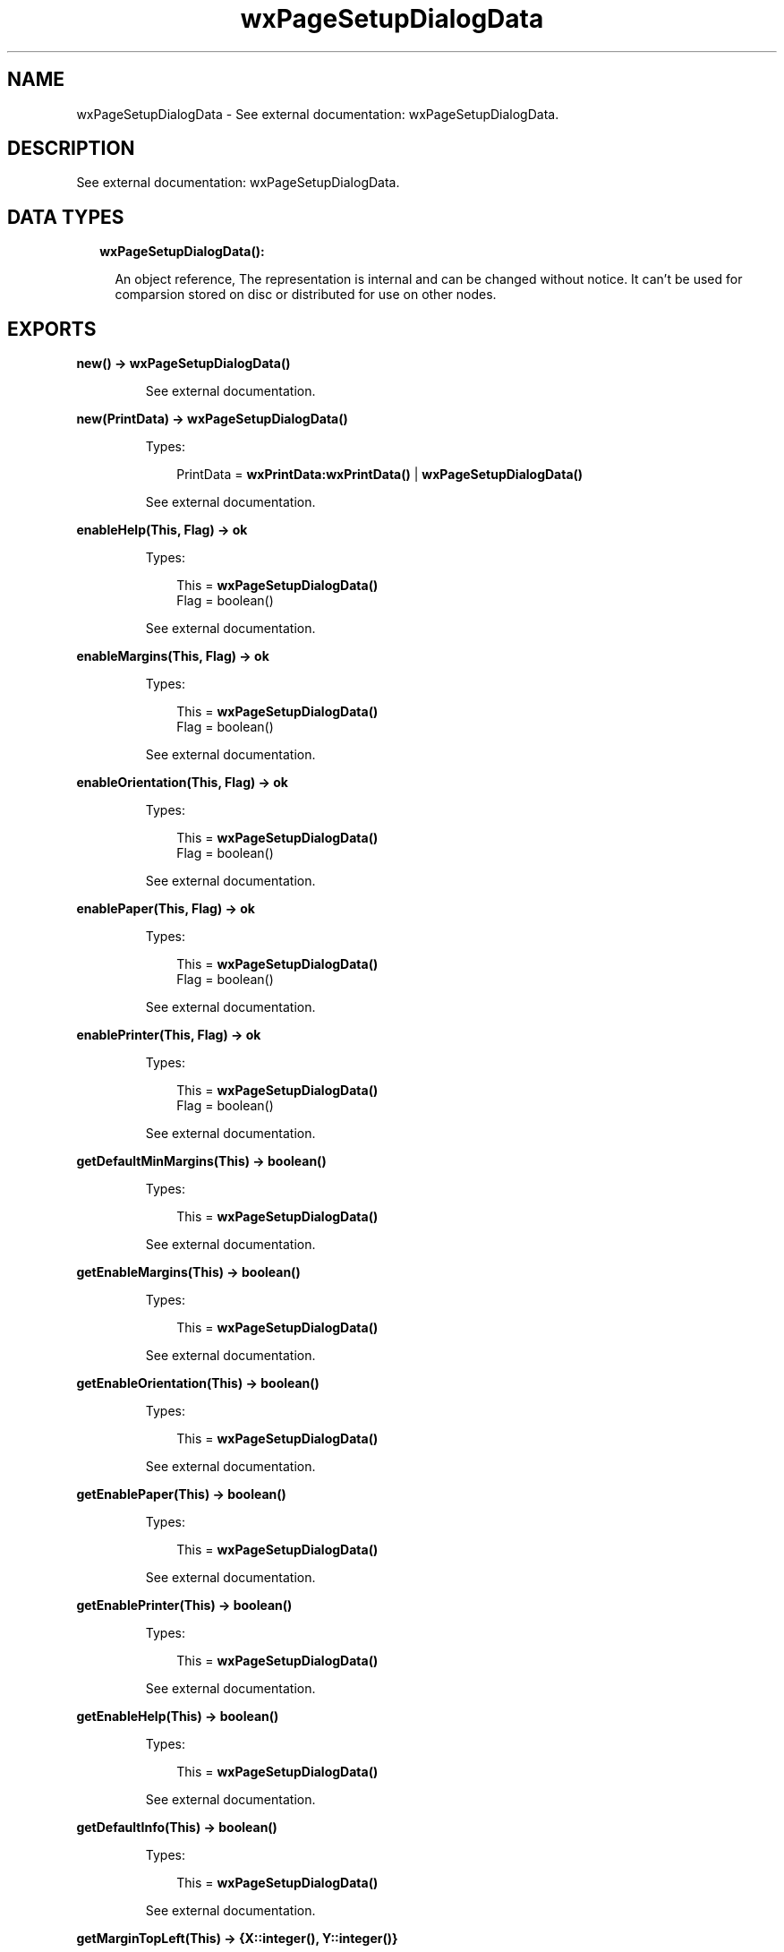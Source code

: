 .TH wxPageSetupDialogData 3 "wx 1.8.1" "" "Erlang Module Definition"
.SH NAME
wxPageSetupDialogData \- See external documentation: wxPageSetupDialogData.
.SH DESCRIPTION
.LP
See external documentation: wxPageSetupDialogData\&.
.SH "DATA TYPES"

.RS 2
.TP 2
.B
wxPageSetupDialogData():

.RS 2
.LP
An object reference, The representation is internal and can be changed without notice\&. It can\&'t be used for comparsion stored on disc or distributed for use on other nodes\&.
.RE
.RE
.SH EXPORTS
.LP
.B
new() -> \fBwxPageSetupDialogData()\fR\&
.br
.RS
.LP
See external documentation\&.
.RE
.LP
.B
new(PrintData) -> \fBwxPageSetupDialogData()\fR\&
.br
.RS
.LP
Types:

.RS 3
PrintData = \fBwxPrintData:wxPrintData()\fR\& | \fBwxPageSetupDialogData()\fR\&
.br
.RE
.RE
.RS
.LP
See external documentation\&.
.RE
.LP
.B
enableHelp(This, Flag) -> ok
.br
.RS
.LP
Types:

.RS 3
This = \fBwxPageSetupDialogData()\fR\&
.br
Flag = boolean()
.br
.RE
.RE
.RS
.LP
See external documentation\&.
.RE
.LP
.B
enableMargins(This, Flag) -> ok
.br
.RS
.LP
Types:

.RS 3
This = \fBwxPageSetupDialogData()\fR\&
.br
Flag = boolean()
.br
.RE
.RE
.RS
.LP
See external documentation\&.
.RE
.LP
.B
enableOrientation(This, Flag) -> ok
.br
.RS
.LP
Types:

.RS 3
This = \fBwxPageSetupDialogData()\fR\&
.br
Flag = boolean()
.br
.RE
.RE
.RS
.LP
See external documentation\&.
.RE
.LP
.B
enablePaper(This, Flag) -> ok
.br
.RS
.LP
Types:

.RS 3
This = \fBwxPageSetupDialogData()\fR\&
.br
Flag = boolean()
.br
.RE
.RE
.RS
.LP
See external documentation\&.
.RE
.LP
.B
enablePrinter(This, Flag) -> ok
.br
.RS
.LP
Types:

.RS 3
This = \fBwxPageSetupDialogData()\fR\&
.br
Flag = boolean()
.br
.RE
.RE
.RS
.LP
See external documentation\&.
.RE
.LP
.B
getDefaultMinMargins(This) -> boolean()
.br
.RS
.LP
Types:

.RS 3
This = \fBwxPageSetupDialogData()\fR\&
.br
.RE
.RE
.RS
.LP
See external documentation\&.
.RE
.LP
.B
getEnableMargins(This) -> boolean()
.br
.RS
.LP
Types:

.RS 3
This = \fBwxPageSetupDialogData()\fR\&
.br
.RE
.RE
.RS
.LP
See external documentation\&.
.RE
.LP
.B
getEnableOrientation(This) -> boolean()
.br
.RS
.LP
Types:

.RS 3
This = \fBwxPageSetupDialogData()\fR\&
.br
.RE
.RE
.RS
.LP
See external documentation\&.
.RE
.LP
.B
getEnablePaper(This) -> boolean()
.br
.RS
.LP
Types:

.RS 3
This = \fBwxPageSetupDialogData()\fR\&
.br
.RE
.RE
.RS
.LP
See external documentation\&.
.RE
.LP
.B
getEnablePrinter(This) -> boolean()
.br
.RS
.LP
Types:

.RS 3
This = \fBwxPageSetupDialogData()\fR\&
.br
.RE
.RE
.RS
.LP
See external documentation\&.
.RE
.LP
.B
getEnableHelp(This) -> boolean()
.br
.RS
.LP
Types:

.RS 3
This = \fBwxPageSetupDialogData()\fR\&
.br
.RE
.RE
.RS
.LP
See external documentation\&.
.RE
.LP
.B
getDefaultInfo(This) -> boolean()
.br
.RS
.LP
Types:

.RS 3
This = \fBwxPageSetupDialogData()\fR\&
.br
.RE
.RE
.RS
.LP
See external documentation\&.
.RE
.LP
.B
getMarginTopLeft(This) -> {X::integer(), Y::integer()}
.br
.RS
.LP
Types:

.RS 3
This = \fBwxPageSetupDialogData()\fR\&
.br
.RE
.RE
.RS
.LP
See external documentation\&.
.RE
.LP
.B
getMarginBottomRight(This) -> {X::integer(), Y::integer()}
.br
.RS
.LP
Types:

.RS 3
This = \fBwxPageSetupDialogData()\fR\&
.br
.RE
.RE
.RS
.LP
See external documentation\&.
.RE
.LP
.B
getMinMarginTopLeft(This) -> {X::integer(), Y::integer()}
.br
.RS
.LP
Types:

.RS 3
This = \fBwxPageSetupDialogData()\fR\&
.br
.RE
.RE
.RS
.LP
See external documentation\&.
.RE
.LP
.B
getMinMarginBottomRight(This) -> {X::integer(), Y::integer()}
.br
.RS
.LP
Types:

.RS 3
This = \fBwxPageSetupDialogData()\fR\&
.br
.RE
.RE
.RS
.LP
See external documentation\&.
.RE
.LP
.B
getPaperId(This) -> \fBwx:wx_enum()\fR\&
.br
.RS
.LP
Types:

.RS 3
This = \fBwxPageSetupDialogData()\fR\&
.br
.RE
.RE
.RS
.LP
See external documentation\&. 
.br
Res = ?wxPAPER_NONE | ?wxPAPER_LETTER | ?wxPAPER_LEGAL | ?wxPAPER_A4 | ?wxPAPER_CSHEET | ?wxPAPER_DSHEET | ?wxPAPER_ESHEET | ?wxPAPER_LETTERSMALL | ?wxPAPER_TABLOID | ?wxPAPER_LEDGER | ?wxPAPER_STATEMENT | ?wxPAPER_EXECUTIVE | ?wxPAPER_A3 | ?wxPAPER_A4SMALL | ?wxPAPER_A5 | ?wxPAPER_B4 | ?wxPAPER_B5 | ?wxPAPER_FOLIO | ?wxPAPER_QUARTO | ?wxPAPER_10X14 | ?wxPAPER_11X17 | ?wxPAPER_NOTE | ?wxPAPER_ENV_9 | ?wxPAPER_ENV_10 | ?wxPAPER_ENV_11 | ?wxPAPER_ENV_12 | ?wxPAPER_ENV_14 | ?wxPAPER_ENV_DL | ?wxPAPER_ENV_C5 | ?wxPAPER_ENV_C3 | ?wxPAPER_ENV_C4 | ?wxPAPER_ENV_C6 | ?wxPAPER_ENV_C65 | ?wxPAPER_ENV_B4 | ?wxPAPER_ENV_B5 | ?wxPAPER_ENV_B6 | ?wxPAPER_ENV_ITALY | ?wxPAPER_ENV_MONARCH | ?wxPAPER_ENV_PERSONAL | ?wxPAPER_FANFOLD_US | ?wxPAPER_FANFOLD_STD_GERMAN | ?wxPAPER_FANFOLD_LGL_GERMAN | ?wxPAPER_ISO_B4 | ?wxPAPER_JAPANESE_POSTCARD | ?wxPAPER_9X11 | ?wxPAPER_10X11 | ?wxPAPER_15X11 | ?wxPAPER_ENV_INVITE | ?wxPAPER_LETTER_EXTRA | ?wxPAPER_LEGAL_EXTRA | ?wxPAPER_TABLOID_EXTRA | ?wxPAPER_A4_EXTRA | ?wxPAPER_LETTER_TRANSVERSE | ?wxPAPER_A4_TRANSVERSE | ?wxPAPER_LETTER_EXTRA_TRANSVERSE | ?wxPAPER_A_PLUS | ?wxPAPER_B_PLUS | ?wxPAPER_LETTER_PLUS | ?wxPAPER_A4_PLUS | ?wxPAPER_A5_TRANSVERSE | ?wxPAPER_B5_TRANSVERSE | ?wxPAPER_A3_EXTRA | ?wxPAPER_A5_EXTRA | ?wxPAPER_B5_EXTRA | ?wxPAPER_A2 | ?wxPAPER_A3_TRANSVERSE | ?wxPAPER_A3_EXTRA_TRANSVERSE | ?wxPAPER_DBL_JAPANESE_POSTCARD | ?wxPAPER_A6 | ?wxPAPER_JENV_KAKU2 | ?wxPAPER_JENV_KAKU3 | ?wxPAPER_JENV_CHOU3 | ?wxPAPER_JENV_CHOU4 | ?wxPAPER_LETTER_ROTATED | ?wxPAPER_A3_ROTATED | ?wxPAPER_A4_ROTATED | ?wxPAPER_A5_ROTATED | ?wxPAPER_B4_JIS_ROTATED | ?wxPAPER_B5_JIS_ROTATED | ?wxPAPER_JAPANESE_POSTCARD_ROTATED | ?wxPAPER_DBL_JAPANESE_POSTCARD_ROTATED | ?wxPAPER_A6_ROTATED | ?wxPAPER_JENV_KAKU2_ROTATED | ?wxPAPER_JENV_KAKU3_ROTATED | ?wxPAPER_JENV_CHOU3_ROTATED | ?wxPAPER_JENV_CHOU4_ROTATED | ?wxPAPER_B6_JIS | ?wxPAPER_B6_JIS_ROTATED | ?wxPAPER_12X11 | ?wxPAPER_JENV_YOU4 | ?wxPAPER_JENV_YOU4_ROTATED | ?wxPAPER_P16K | ?wxPAPER_P32K | ?wxPAPER_P32KBIG | ?wxPAPER_PENV_1 | ?wxPAPER_PENV_2 | ?wxPAPER_PENV_3 | ?wxPAPER_PENV_4 | ?wxPAPER_PENV_5 | ?wxPAPER_PENV_6 | ?wxPAPER_PENV_7 | ?wxPAPER_PENV_8 | ?wxPAPER_PENV_9 | ?wxPAPER_PENV_10 | ?wxPAPER_P16K_ROTATED | ?wxPAPER_P32K_ROTATED | ?wxPAPER_P32KBIG_ROTATED | ?wxPAPER_PENV_1_ROTATED | ?wxPAPER_PENV_2_ROTATED | ?wxPAPER_PENV_3_ROTATED | ?wxPAPER_PENV_4_ROTATED | ?wxPAPER_PENV_5_ROTATED | ?wxPAPER_PENV_6_ROTATED | ?wxPAPER_PENV_7_ROTATED | ?wxPAPER_PENV_8_ROTATED | ?wxPAPER_PENV_9_ROTATED | ?wxPAPER_PENV_10_ROTATED
.RE
.LP
.B
getPaperSize(This) -> {W::integer(), H::integer()}
.br
.RS
.LP
Types:

.RS 3
This = \fBwxPageSetupDialogData()\fR\&
.br
.RE
.RE
.RS
.LP
See external documentation\&.
.RE
.LP
.B
getPrintData(This) -> \fBwxPrintData:wxPrintData()\fR\&
.br
.RS
.LP
Types:

.RS 3
This = \fBwxPageSetupDialogData()\fR\&
.br
.RE
.RE
.RS
.LP
See external documentation\&.
.RE
.LP
.B
isOk(This) -> boolean()
.br
.RS
.LP
Types:

.RS 3
This = \fBwxPageSetupDialogData()\fR\&
.br
.RE
.RE
.RS
.LP
See external documentation\&.
.RE
.LP
.B
setDefaultInfo(This, Flag) -> ok
.br
.RS
.LP
Types:

.RS 3
This = \fBwxPageSetupDialogData()\fR\&
.br
Flag = boolean()
.br
.RE
.RE
.RS
.LP
See external documentation\&.
.RE
.LP
.B
setDefaultMinMargins(This, Flag) -> ok
.br
.RS
.LP
Types:

.RS 3
This = \fBwxPageSetupDialogData()\fR\&
.br
Flag = boolean()
.br
.RE
.RE
.RS
.LP
See external documentation\&.
.RE
.LP
.B
setMarginTopLeft(This, Pt) -> ok
.br
.RS
.LP
Types:

.RS 3
This = \fBwxPageSetupDialogData()\fR\&
.br
Pt = {X::integer(), Y::integer()}
.br
.RE
.RE
.RS
.LP
See external documentation\&.
.RE
.LP
.B
setMarginBottomRight(This, Pt) -> ok
.br
.RS
.LP
Types:

.RS 3
This = \fBwxPageSetupDialogData()\fR\&
.br
Pt = {X::integer(), Y::integer()}
.br
.RE
.RE
.RS
.LP
See external documentation\&.
.RE
.LP
.B
setMinMarginTopLeft(This, Pt) -> ok
.br
.RS
.LP
Types:

.RS 3
This = \fBwxPageSetupDialogData()\fR\&
.br
Pt = {X::integer(), Y::integer()}
.br
.RE
.RE
.RS
.LP
See external documentation\&.
.RE
.LP
.B
setMinMarginBottomRight(This, Pt) -> ok
.br
.RS
.LP
Types:

.RS 3
This = \fBwxPageSetupDialogData()\fR\&
.br
Pt = {X::integer(), Y::integer()}
.br
.RE
.RE
.RS
.LP
See external documentation\&.
.RE
.LP
.B
setPaperId(This, Id) -> ok
.br
.RS
.LP
Types:

.RS 3
This = \fBwxPageSetupDialogData()\fR\&
.br
Id = \fBwx:wx_enum()\fR\&
.br
.RE
.RE
.RS
.LP
See external documentation\&. 
.br
Id = ?wxPAPER_NONE | ?wxPAPER_LETTER | ?wxPAPER_LEGAL | ?wxPAPER_A4 | ?wxPAPER_CSHEET | ?wxPAPER_DSHEET | ?wxPAPER_ESHEET | ?wxPAPER_LETTERSMALL | ?wxPAPER_TABLOID | ?wxPAPER_LEDGER | ?wxPAPER_STATEMENT | ?wxPAPER_EXECUTIVE | ?wxPAPER_A3 | ?wxPAPER_A4SMALL | ?wxPAPER_A5 | ?wxPAPER_B4 | ?wxPAPER_B5 | ?wxPAPER_FOLIO | ?wxPAPER_QUARTO | ?wxPAPER_10X14 | ?wxPAPER_11X17 | ?wxPAPER_NOTE | ?wxPAPER_ENV_9 | ?wxPAPER_ENV_10 | ?wxPAPER_ENV_11 | ?wxPAPER_ENV_12 | ?wxPAPER_ENV_14 | ?wxPAPER_ENV_DL | ?wxPAPER_ENV_C5 | ?wxPAPER_ENV_C3 | ?wxPAPER_ENV_C4 | ?wxPAPER_ENV_C6 | ?wxPAPER_ENV_C65 | ?wxPAPER_ENV_B4 | ?wxPAPER_ENV_B5 | ?wxPAPER_ENV_B6 | ?wxPAPER_ENV_ITALY | ?wxPAPER_ENV_MONARCH | ?wxPAPER_ENV_PERSONAL | ?wxPAPER_FANFOLD_US | ?wxPAPER_FANFOLD_STD_GERMAN | ?wxPAPER_FANFOLD_LGL_GERMAN | ?wxPAPER_ISO_B4 | ?wxPAPER_JAPANESE_POSTCARD | ?wxPAPER_9X11 | ?wxPAPER_10X11 | ?wxPAPER_15X11 | ?wxPAPER_ENV_INVITE | ?wxPAPER_LETTER_EXTRA | ?wxPAPER_LEGAL_EXTRA | ?wxPAPER_TABLOID_EXTRA | ?wxPAPER_A4_EXTRA | ?wxPAPER_LETTER_TRANSVERSE | ?wxPAPER_A4_TRANSVERSE | ?wxPAPER_LETTER_EXTRA_TRANSVERSE | ?wxPAPER_A_PLUS | ?wxPAPER_B_PLUS | ?wxPAPER_LETTER_PLUS | ?wxPAPER_A4_PLUS | ?wxPAPER_A5_TRANSVERSE | ?wxPAPER_B5_TRANSVERSE | ?wxPAPER_A3_EXTRA | ?wxPAPER_A5_EXTRA | ?wxPAPER_B5_EXTRA | ?wxPAPER_A2 | ?wxPAPER_A3_TRANSVERSE | ?wxPAPER_A3_EXTRA_TRANSVERSE | ?wxPAPER_DBL_JAPANESE_POSTCARD | ?wxPAPER_A6 | ?wxPAPER_JENV_KAKU2 | ?wxPAPER_JENV_KAKU3 | ?wxPAPER_JENV_CHOU3 | ?wxPAPER_JENV_CHOU4 | ?wxPAPER_LETTER_ROTATED | ?wxPAPER_A3_ROTATED | ?wxPAPER_A4_ROTATED | ?wxPAPER_A5_ROTATED | ?wxPAPER_B4_JIS_ROTATED | ?wxPAPER_B5_JIS_ROTATED | ?wxPAPER_JAPANESE_POSTCARD_ROTATED | ?wxPAPER_DBL_JAPANESE_POSTCARD_ROTATED | ?wxPAPER_A6_ROTATED | ?wxPAPER_JENV_KAKU2_ROTATED | ?wxPAPER_JENV_KAKU3_ROTATED | ?wxPAPER_JENV_CHOU3_ROTATED | ?wxPAPER_JENV_CHOU4_ROTATED | ?wxPAPER_B6_JIS | ?wxPAPER_B6_JIS_ROTATED | ?wxPAPER_12X11 | ?wxPAPER_JENV_YOU4 | ?wxPAPER_JENV_YOU4_ROTATED | ?wxPAPER_P16K | ?wxPAPER_P32K | ?wxPAPER_P32KBIG | ?wxPAPER_PENV_1 | ?wxPAPER_PENV_2 | ?wxPAPER_PENV_3 | ?wxPAPER_PENV_4 | ?wxPAPER_PENV_5 | ?wxPAPER_PENV_6 | ?wxPAPER_PENV_7 | ?wxPAPER_PENV_8 | ?wxPAPER_PENV_9 | ?wxPAPER_PENV_10 | ?wxPAPER_P16K_ROTATED | ?wxPAPER_P32K_ROTATED | ?wxPAPER_P32KBIG_ROTATED | ?wxPAPER_PENV_1_ROTATED | ?wxPAPER_PENV_2_ROTATED | ?wxPAPER_PENV_3_ROTATED | ?wxPAPER_PENV_4_ROTATED | ?wxPAPER_PENV_5_ROTATED | ?wxPAPER_PENV_6_ROTATED | ?wxPAPER_PENV_7_ROTATED | ?wxPAPER_PENV_8_ROTATED | ?wxPAPER_PENV_9_ROTATED | ?wxPAPER_PENV_10_ROTATED
.RE
.LP
.B
setPaperSize(This, Id) -> ok
.br
.RS
.LP
Types:

.RS 3
This = \fBwxPageSetupDialogData()\fR\&
.br
Id = \fBwx:wx_enum()\fR\&
.br
.RE
.RE
.RS
.LP
See external documentation\&. 
.br
Also:
.br
setPaperSize(This, Sz) -> \&'ok\&' when
.br
This::wxPageSetupDialogData(), Sz::{W::integer(), H::integer()}\&.
.br

.LP

.br
Id = ?wxPAPER_NONE | ?wxPAPER_LETTER | ?wxPAPER_LEGAL | ?wxPAPER_A4 | ?wxPAPER_CSHEET | ?wxPAPER_DSHEET | ?wxPAPER_ESHEET | ?wxPAPER_LETTERSMALL | ?wxPAPER_TABLOID | ?wxPAPER_LEDGER | ?wxPAPER_STATEMENT | ?wxPAPER_EXECUTIVE | ?wxPAPER_A3 | ?wxPAPER_A4SMALL | ?wxPAPER_A5 | ?wxPAPER_B4 | ?wxPAPER_B5 | ?wxPAPER_FOLIO | ?wxPAPER_QUARTO | ?wxPAPER_10X14 | ?wxPAPER_11X17 | ?wxPAPER_NOTE | ?wxPAPER_ENV_9 | ?wxPAPER_ENV_10 | ?wxPAPER_ENV_11 | ?wxPAPER_ENV_12 | ?wxPAPER_ENV_14 | ?wxPAPER_ENV_DL | ?wxPAPER_ENV_C5 | ?wxPAPER_ENV_C3 | ?wxPAPER_ENV_C4 | ?wxPAPER_ENV_C6 | ?wxPAPER_ENV_C65 | ?wxPAPER_ENV_B4 | ?wxPAPER_ENV_B5 | ?wxPAPER_ENV_B6 | ?wxPAPER_ENV_ITALY | ?wxPAPER_ENV_MONARCH | ?wxPAPER_ENV_PERSONAL | ?wxPAPER_FANFOLD_US | ?wxPAPER_FANFOLD_STD_GERMAN | ?wxPAPER_FANFOLD_LGL_GERMAN | ?wxPAPER_ISO_B4 | ?wxPAPER_JAPANESE_POSTCARD | ?wxPAPER_9X11 | ?wxPAPER_10X11 | ?wxPAPER_15X11 | ?wxPAPER_ENV_INVITE | ?wxPAPER_LETTER_EXTRA | ?wxPAPER_LEGAL_EXTRA | ?wxPAPER_TABLOID_EXTRA | ?wxPAPER_A4_EXTRA | ?wxPAPER_LETTER_TRANSVERSE | ?wxPAPER_A4_TRANSVERSE | ?wxPAPER_LETTER_EXTRA_TRANSVERSE | ?wxPAPER_A_PLUS | ?wxPAPER_B_PLUS | ?wxPAPER_LETTER_PLUS | ?wxPAPER_A4_PLUS | ?wxPAPER_A5_TRANSVERSE | ?wxPAPER_B5_TRANSVERSE | ?wxPAPER_A3_EXTRA | ?wxPAPER_A5_EXTRA | ?wxPAPER_B5_EXTRA | ?wxPAPER_A2 | ?wxPAPER_A3_TRANSVERSE | ?wxPAPER_A3_EXTRA_TRANSVERSE | ?wxPAPER_DBL_JAPANESE_POSTCARD | ?wxPAPER_A6 | ?wxPAPER_JENV_KAKU2 | ?wxPAPER_JENV_KAKU3 | ?wxPAPER_JENV_CHOU3 | ?wxPAPER_JENV_CHOU4 | ?wxPAPER_LETTER_ROTATED | ?wxPAPER_A3_ROTATED | ?wxPAPER_A4_ROTATED | ?wxPAPER_A5_ROTATED | ?wxPAPER_B4_JIS_ROTATED | ?wxPAPER_B5_JIS_ROTATED | ?wxPAPER_JAPANESE_POSTCARD_ROTATED | ?wxPAPER_DBL_JAPANESE_POSTCARD_ROTATED | ?wxPAPER_A6_ROTATED | ?wxPAPER_JENV_KAKU2_ROTATED | ?wxPAPER_JENV_KAKU3_ROTATED | ?wxPAPER_JENV_CHOU3_ROTATED | ?wxPAPER_JENV_CHOU4_ROTATED | ?wxPAPER_B6_JIS | ?wxPAPER_B6_JIS_ROTATED | ?wxPAPER_12X11 | ?wxPAPER_JENV_YOU4 | ?wxPAPER_JENV_YOU4_ROTATED | ?wxPAPER_P16K | ?wxPAPER_P32K | ?wxPAPER_P32KBIG | ?wxPAPER_PENV_1 | ?wxPAPER_PENV_2 | ?wxPAPER_PENV_3 | ?wxPAPER_PENV_4 | ?wxPAPER_PENV_5 | ?wxPAPER_PENV_6 | ?wxPAPER_PENV_7 | ?wxPAPER_PENV_8 | ?wxPAPER_PENV_9 | ?wxPAPER_PENV_10 | ?wxPAPER_P16K_ROTATED | ?wxPAPER_P32K_ROTATED | ?wxPAPER_P32KBIG_ROTATED | ?wxPAPER_PENV_1_ROTATED | ?wxPAPER_PENV_2_ROTATED | ?wxPAPER_PENV_3_ROTATED | ?wxPAPER_PENV_4_ROTATED | ?wxPAPER_PENV_5_ROTATED | ?wxPAPER_PENV_6_ROTATED | ?wxPAPER_PENV_7_ROTATED | ?wxPAPER_PENV_8_ROTATED | ?wxPAPER_PENV_9_ROTATED | ?wxPAPER_PENV_10_ROTATED
.RE
.LP
.B
setPrintData(This, PrintData) -> ok
.br
.RS
.LP
Types:

.RS 3
This = \fBwxPageSetupDialogData()\fR\&
.br
PrintData = \fBwxPrintData:wxPrintData()\fR\&
.br
.RE
.RE
.RS
.LP
See external documentation\&.
.RE
.LP
.B
destroy(This::\fBwxPageSetupDialogData()\fR\&) -> ok
.br
.RS
.LP
Destroys this object, do not use object again
.RE
.SH AUTHORS
.LP

.I
<>